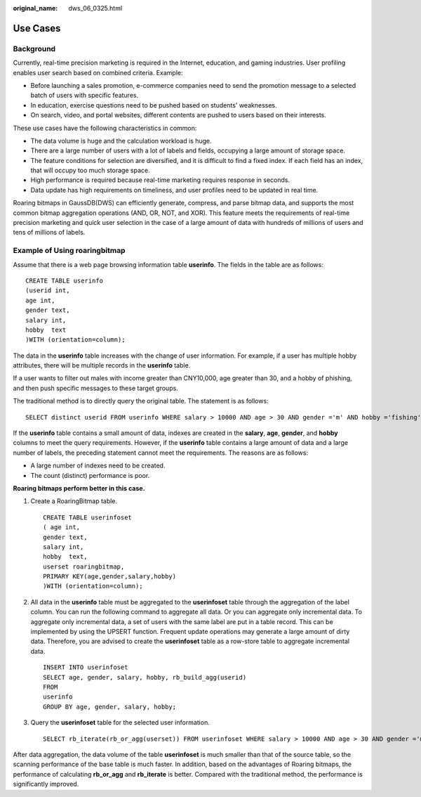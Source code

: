 :original_name: dws_06_0325.html

.. _dws_06_0325:

Use Cases
=========

Background
----------

Currently, real-time precision marketing is required in the Internet, education, and gaming industries. User profiling enables user search based on combined criteria. Example:

-  Before launching a sales promotion, e-commerce companies need to send the promotion message to a selected batch of users with specific features.
-  In education, exercise questions need to be pushed based on students' weaknesses.
-  On search, video, and portal websites, different contents are pushed to users based on their interests.

These use cases have the following characteristics in common:

-  The data volume is huge and the calculation workload is huge.
-  There are a large number of users with a lot of labels and fields, occupying a large amount of storage space.
-  The feature conditions for selection are diversified, and it is difficult to find a fixed index. If each field has an index, that will occupy too much storage space.
-  High performance is required because real-time marketing requires response in seconds.
-  Data update has high requirements on timeliness, and user profiles need to be updated in real time.

Roaring bitmaps in GaussDB(DWS) can efficiently generate, compress, and parse bitmap data, and supports the most common bitmap aggregation operations (AND, OR, NOT, and XOR). This feature meets the requirements of real-time precision marketing and quick user selection in the case of a large amount of data with hundreds of millions of users and tens of millions of labels.

**Example of Using roaringbitmap**
----------------------------------

Assume that there is a web page browsing information table **userinfo**. The fields in the table are as follows:

::

   CREATE TABLE userinfo
   (userid int,
   age int,
   gender text,
   salary int,
   hobby  text
   )WITH (orientation=column);

The data in the **userinfo** table increases with the change of user information. For example, if a user has multiple hobby attributes, there will be multiple records in the **userinfo** table.

If a user wants to filter out males with income greater than CNY10,000, age greater than 30, and a hobby of phishing, and then push specific messages to these target groups.

The traditional method is to directly query the original table. The statement is as follows:

::

   SELECT distinct userid FROM userinfo WHERE salary > 10000 AND age > 30 AND gender ='m' AND hobby ='fishing';

If the **userinfo** table contains a small amount of data, indexes are created in the **salary**, **age**, **gender**, and **hobby** columns to meet the query requirements. However, if the **userinfo** table contains a large amount of data and a large number of labels, the preceding statement cannot meet the requirements. The reasons are as follows:

-  A large number of indexes need to be created.
-  The count (distinct) performance is poor.

**Roaring bitmaps perform better in this case.**

#. Create a RoaringBitmap table.

   ::

      CREATE TABLE userinfoset
      ( age int,
      gender text,
      salary int,
      hobby  text,
      userset roaringbitmap,
      PRIMARY KEY(age,gender,salary,hobby)
      )WITH (orientation=column);

#. All data in the **userinfo** table must be aggregated to the **userinfoset** table through the aggregation of the label column. You can run the following command to aggregate all data. Or you can aggregate only incremental data. To aggregate only incremental data, a set of users with the same label are put in a table record. This can be implemented by using the UPSERT function. Frequent update operations may generate a large amount of dirty data. Therefore, you are advised to create the **userinfoset** table as a row-store table to aggregate incremental data.

   ::

      INSERT INTO userinfoset
      SELECT age, gender, salary, hobby, rb_build_agg(userid)
      FROM
      userinfo
      GROUP BY age, gender, salary, hobby;

#. Query the **userinfoset** table for the selected user information.

   ::

      SELECT rb_iterate(rb_or_agg(userset)) FROM userinfoset WHERE salary > 10000 AND age > 30 AND gender ='m' AND hobby ='fishing';

After data aggregation, the data volume of the table **userinfoset** is much smaller than that of the source table, so the scanning performance of the base table is much faster. In addition, based on the advantages of Roaring bitmaps, the performance of calculating **rb_or_agg** and **rb_iterate** is better. Compared with the traditional method, the performance is significantly improved.
